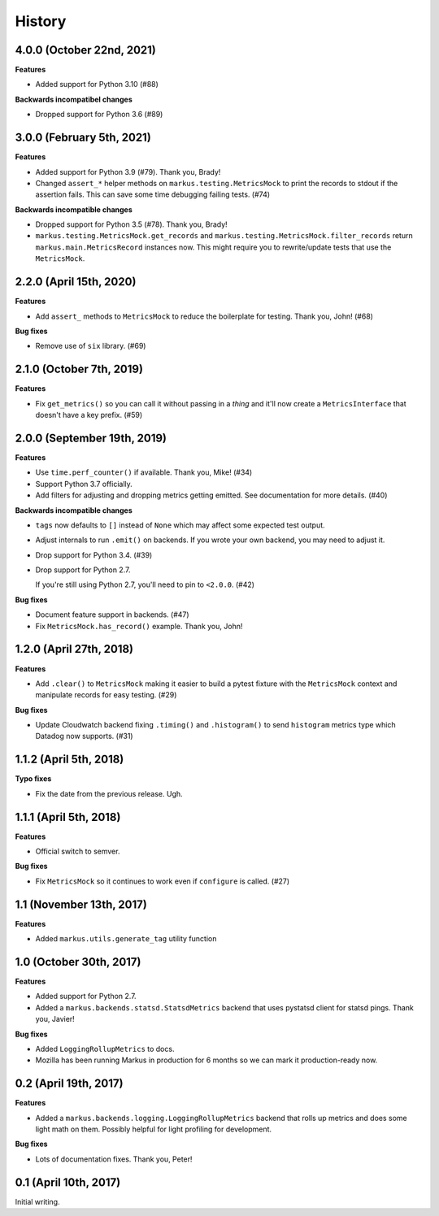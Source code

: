 History
=======

4.0.0 (October 22nd, 2021)
--------------------------

**Features**

* Added support for Python 3.10 (#88)

**Backwards incompatibel changes**

* Dropped support for Python 3.6 (#89)


3.0.0 (February 5th, 2021)
--------------------------

**Features**

* Added support for Python 3.9 (#79). Thank you, Brady!

* Changed ``assert_*`` helper methods on ``markus.testing.MetricsMock``
  to print the records to stdout if the assertion fails. This can save some
  time debugging failing tests. (#74)

**Backwards incompatible changes**

* Dropped support for Python 3.5 (#78). Thank you, Brady!

* ``markus.testing.MetricsMock.get_records`` and
  ``markus.testing.MetricsMock.filter_records`` return
  ``markus.main.MetricsRecord`` instances now. This might require
  you to rewrite/update tests that use the ``MetricsMock``.


2.2.0 (April 15th, 2020)
------------------------

**Features**

* Add ``assert_`` methods to ``MetricsMock`` to reduce the boilerplate for
  testing. Thank you, John! (#68)

**Bug fixes**

* Remove use of ``six`` library. (#69)


2.1.0 (October 7th, 2019)
-------------------------

**Features**

* Fix ``get_metrics()`` so you can call it without passing in a `thing`
  and it'll now create a ``MetricsInterface`` that doesn't have a key
  prefix. (#59)


2.0.0 (September 19th, 2019)
----------------------------

**Features**

* Use ``time.perf_counter()`` if available. Thank you, Mike! (#34)
* Support Python 3.7 officially.
* Add filters for adjusting and dropping metrics getting emitted.
  See documentation for more details. (#40)

**Backwards incompatible changes**

* ``tags`` now defaults to ``[]`` instead of ``None`` which may affect some
  expected test output.
* Adjust internals to run ``.emit()`` on backends. If you wrote your own
  backend, you may need to adjust it.
* Drop support for Python 3.4. (#39)
* Drop support for Python 2.7.
  
  If you're still using Python 2.7, you'll need to pin to ``<2.0.0``. (#42)

**Bug fixes**

* Document feature support in backends. (#47)
* Fix ``MetricsMock.has_record()`` example. Thank you, John!


1.2.0 (April 27th, 2018)
------------------------

**Features**

* Add ``.clear()`` to ``MetricsMock`` making it easier to build a pytest
  fixture with the ``MetricsMock`` context and manipulate records for easy
  testing. (#29)

**Bug fixes**

* Update Cloudwatch backend fixing ``.timing()`` and ``.histogram()`` to
  send ``histogram`` metrics type which Datadog now supports. (#31)


1.1.2 (April 5th, 2018)
-----------------------

**Typo fixes**

* Fix the date from the previous release. Ugh.


1.1.1 (April 5th, 2018)
-----------------------

**Features**

* Official switch to semver.

**Bug fixes**

* Fix ``MetricsMock`` so it continues to work even if ``configure``
  is called. (#27)


1.1 (November 13th, 2017)
-------------------------

**Features**

* Added ``markus.utils.generate_tag`` utility function


1.0 (October 30th, 2017)
------------------------

**Features**

* Added support for Python 2.7.

* Added a ``markus.backends.statsd.StatsdMetrics`` backend that uses
  pystatsd client for statsd pings. Thank you, Javier!

**Bug fixes**

* Added ``LoggingRollupMetrics`` to docs.

* Mozilla has been running Markus in production for 6 months so we
  can mark it production-ready now.


0.2 (April 19th, 2017)
----------------------

**Features**

* Added a ``markus.backends.logging.LoggingRollupMetrics`` backend that
  rolls up metrics and does some light math on them. Possibly helpful
  for light profiling for development.

**Bug fixes**

* Lots of documentation fixes. Thank you, Peter!


0.1 (April 10th, 2017)
----------------------

Initial writing.
